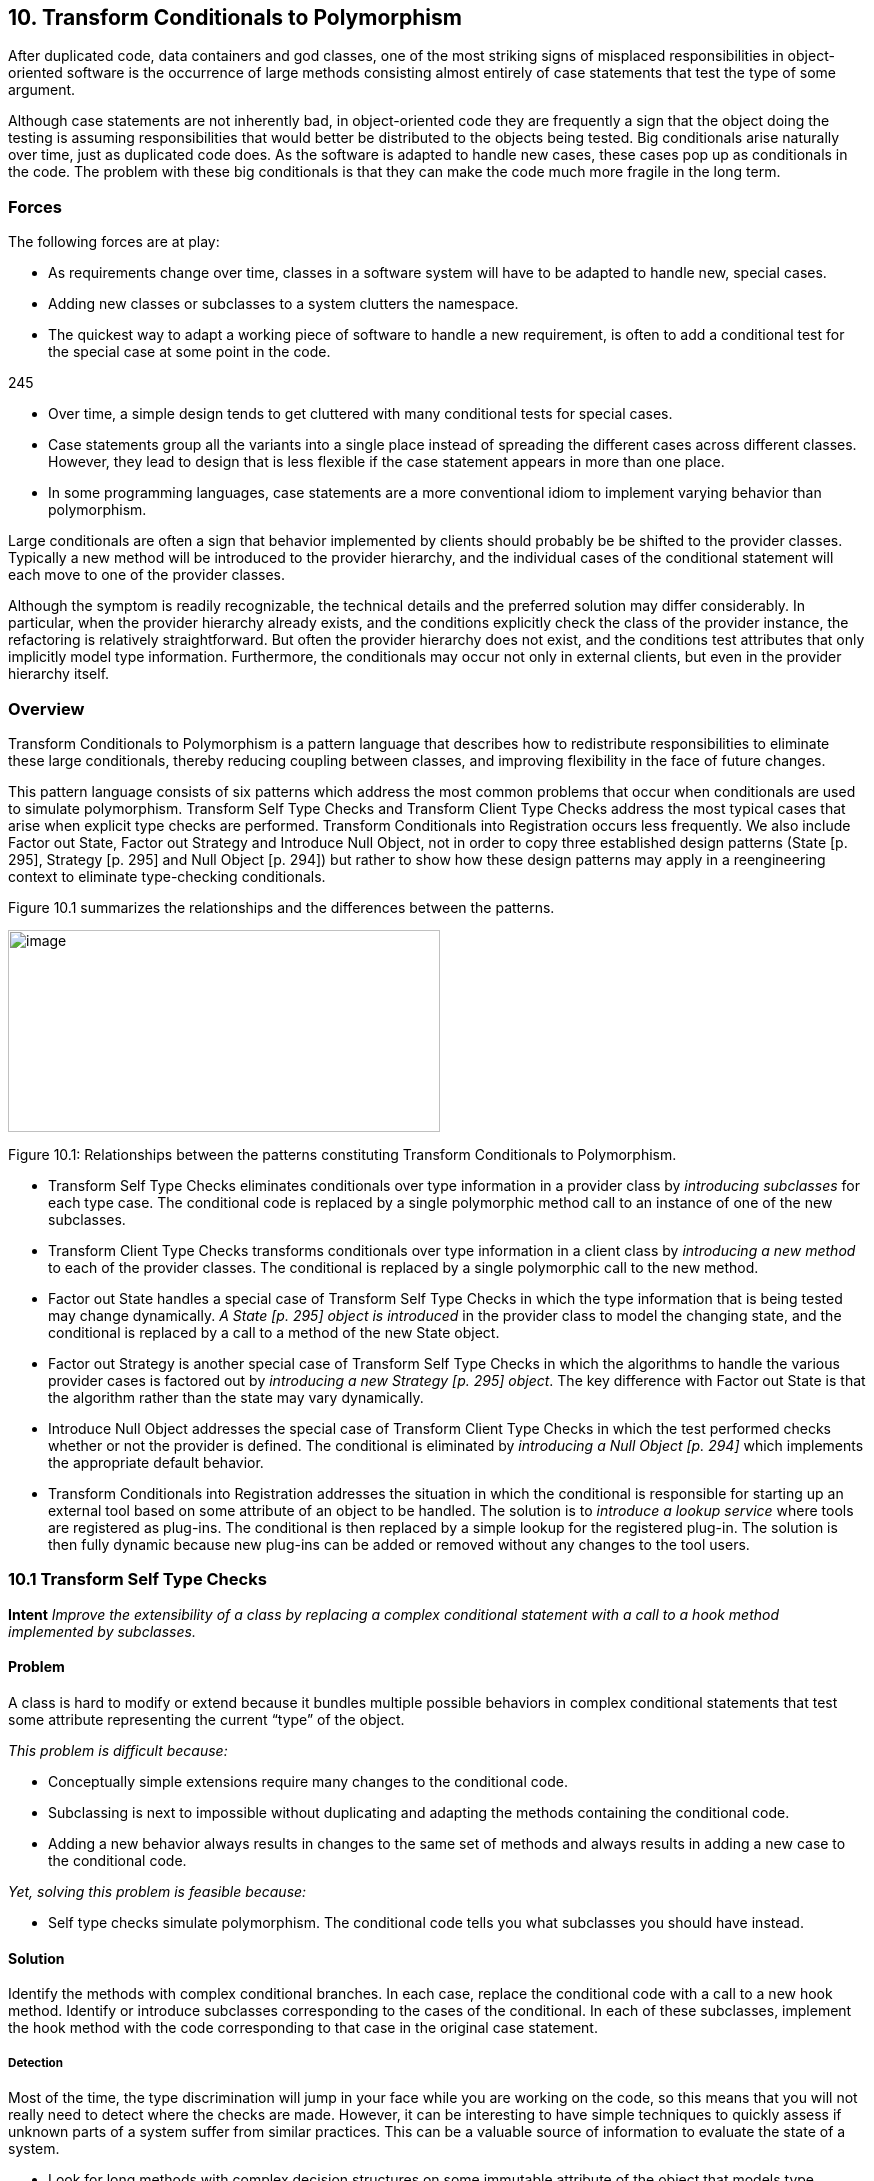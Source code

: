 [[transform-conditionals-to-polymorphism]]
== 10. Transform Conditionals to Polymorphism

After duplicated code, data containers and god classes, one of the most striking signs of misplaced responsibilities in object-oriented software is the occurrence of large methods consisting almost entirely of case statements that test the type of some argument.

Although case statements are not inherently bad, in object-oriented code they are frequently a sign that the object doing the testing is assuming responsibilities that would better be distributed to the objects being tested. Big conditionals arise naturally over time, just as duplicated code does. As the software is adapted to handle new cases, these cases pop up as conditionals in the code. The problem with these big conditionals is that they can make the code much more fragile in the long term.

[[forces-7]]
=== Forces

The following forces are at play:

* As requirements change over time, classes in a software system will have to be adapted to handle new, special cases.
* Adding new classes or subclasses to a system clutters the namespace.
* The quickest way to adapt a working piece of software to handle a new requirement, is often to add a conditional test for the special case at some point in the code.

245

* Over time, a simple design tends to get cluttered with many conditional tests for special cases.
* Case statements group all the variants into a single place instead of spreading the different cases across different classes. However, they lead to design that is less flexible if the case statement appears in more than one place.
* In some programming languages, case statements are a more conventional idiom to implement varying behavior than polymorphism.

Large conditionals are often a sign that behavior implemented by clients should probably be be shifted to the provider classes. Typically a new method will be introduced to the provider hierarchy, and the individual cases of the conditional statement will each move to one of the provider classes.

Although the symptom is readily recognizable, the technical details and the preferred solution may differ considerably. In particular, when the provider hierarchy already exists, and the conditions explicitly check the class of the provider instance, the refactoring is relatively straightforward. But often the provider hierarchy does not exist, and the conditions test attributes that only implicitly model type information. Furthermore, the conditionals may occur not only in external clients, but even in the provider hierarchy itself.

[[overview-8]]
=== Overview

Transform Conditionals to Polymorphism is a pattern language that describes how to redistribute responsibilities to eliminate these large conditionals, thereby reducing coupling between classes, and improving flexibility in the face of future changes.

This pattern language consists of six patterns which address the most common problems that occur when conditionals are used to simulate polymorphism. Transform Self Type Checks and Transform Client Type Checks address the most typical cases that arise when explicit type checks are performed. Transform Conditionals into Registration occurs less frequently. We also include Factor out State, Factor out Strategy and Introduce Null Object, not in order to copy three established design patterns (State [p. 295], Strategy [p. 295] and Null Object [p. 294]) but rather to show how these design patterns may apply in a reengineering context to eliminate type-checking conditionals.

Figure 10.1 summarizes the relationships and the differences between the patterns.

image:media/image35.jpg[image,width=432,height=202]

Figure 10.1: Relationships between the patterns constituting Transform Conditionals to Polymorphism.

* Transform Self Type Checks eliminates conditionals over type information in a provider class by _introducing subclasses_ for each type case. The conditional code is replaced by a single polymorphic method call to an instance of one of the new subclasses.
* Transform Client Type Checks transforms conditionals over type information in a client class by _introducing a new method_ to each of the provider classes. The conditional is replaced by a single polymorphic call to the new method.
* Factor out State handles a special case of Transform Self Type Checks in which the type information that is being tested may change dynamically. _A State [p. 295] object is introduced_ in the provider class to model the changing state, and the conditional is replaced by a call to a method of the new State object.
* Factor out Strategy is another special case of Transform Self Type Checks in which the algorithms to handle the various provider cases is factored out by _introducing a new Strategy [p. 295] object_. The key difference with Factor out State is that the algorithm rather than the state may vary dynamically.
* Introduce Null Object addresses the special case of Transform Client Type Checks in which the test performed checks whether or not the provider is defined. The conditional is eliminated by _introducing a Null Object [p. 294]_ which implements the appropriate default behavior.
* Transform Conditionals into Registration addresses the situation in which the conditional is responsible for starting up an external tool based on some attribute of an object to be handled. The solution is to _introduce a lookup service_ where tools are registered as plug-ins. The conditional is then replaced by a simple lookup for the registered plug-in. The solution is then fully dynamic because new plug-ins can be added or removed without any changes to the tool users.

[[transform-self-type-checks]]
=== 10.1 Transform Self Type Checks

*Intent* 
_Improve the extensibility of a class by replacing a complex conditional statement with a call to a hook method implemented by subclasses._
[[problem-36]]
==== Problem

A class is hard to modify or extend because it bundles multiple possible behaviors in complex conditional statements that test some attribute representing the current “type” of the object.

_This problem is difficult because:_

* Conceptually simple extensions require many changes to the conditional code.
* Subclassing is next to impossible without duplicating and adapting the methods containing the conditional code.
* Adding a new behavior always results in changes to the same set of methods and always results in adding a new case to the conditional code.

_Yet, solving this problem is feasible because:_

* Self type checks simulate polymorphism. The conditional code tells you what subclasses you should have instead.

[[solution-35]]
==== Solution

Identify the methods with complex conditional branches. In each case, replace the conditional code with a call to a new hook method. Identify or introduce subclasses corresponding to the cases of the conditional. In each of these subclasses, implement the hook method with the code corresponding to that case in the original case statement.

[[detection-2]]
===== Detection

Most of the time, the type discrimination will jump in your face while you are working on the code, so this means that you will not really need to detect where the checks are made. However, it can be interesting to have simple techniques to quickly assess if unknown parts of a system suffer from similar practices. This can be a valuable source of information to evaluate the state of a system.

* Look for long methods with complex decision structures on some immutable attribute of the object that models type information. In particular look for attributes that are set in the constructor and never changed.
* Attributes that are used to model type information typically take on values from some enumerated type, or from some finite set of constant values. Look for constant definitions whose names represent entities or concepts that one would usually expect to be associated to classes (like RetiredEmployee or PendingOrder). The conditionals will normally just compare the value of a fixed attribute to one of these constant values.
* Especially look for classes where _multiple_ methods switch on the same attribute. This is another common sign that the attribute is being used to simulate a type.
* Since methods containing case statements tend to be long, it may help to use a tool that sorts methods by lines of code or visualizes classes and methods according to their size. Alternatively, search for classes or methods with a large number of conditional statements.
* For languages like C++ or Java where it is common to store the implementation of a class in a separate file, it is straightforward to search for and count the incidence of conditional keywords (if, else, case, _etc._). On a UNIX system, for example,

grep 'switch' `find . --name "*.cxx" --print`

enumerates all the files in a directory tree with extension .cxx that contain a switch. Other text processing tools like agrep offer possibilities to pose finer granularity queries. Text processing languages like Perl may be better suited for evaluating some kinds of queries, especially those that span multiple lines.

* _C/C++:_ Legacy C code may simulate classes by means of union types. Typically the union type will have one data member that encodes the actual type. Look for conditional statements that switch on such data members to decide which type to cast a union to and which behavior to employ.

In C++ it is fairly common to find classes with data members that are declared as void pointers. Look for conditional statements that cast such pointers to a given type based on the value of some other data member. The type information may be encoded as an enum or (more commonly) as a constant integer value.

* _Ada:_ Because Ada 83 did not support polymorphism (or subprogram access types), discriminated record types are often used to simulate

Figure 10.2: Transformation of explicit type check into self polymorphic method calls.

polymorphism. Typically an enumeration type provides the set of variants and the conversion to polymorphism is straightforward in Ada95.

* _Smalltalk:_ Smalltalk provides only a few ways to manipulate types. Look for applications of the methods isMemberOf: and isKindOf:, which signal explicit type-checking. Type checks might also be made with tests like self class = anotherClass, or with property tests throughout the hierarchy using methods like isSymbol, isString, isSequenceable, isInteger.

[[steps-17]]
===== Steps

1.  Identify the class to transform and the different conceptual classes that it implements. An enumeration type or set of constants will probably document this well.
2.  Introduce a new subclass for each behavior that is implemented (see Figure 10.2). Modify clients to instantiate the new subclasses rather than the original class. Run the tests.
3.  Identify all methods of the original class that implement varying behavior by means of conditional statements. If the conditionals are surrounded by other statements, move them to separate, protected hook methods. When each conditional occupies a method of its own, run the tests.
4.  Iteratively move the cases of the conditionals down to the corresponding subclasses, periodically running the tests.
5.  The methods that contain conditional code should now all be empty. Replace these by abstract methods and run the tests.
6.  Alternatively, if there are suitable default behaviors, implement these at the root of the new hierarchy.
7.  If the logic required to decide which subclass to instantiate is nontrivial, consider encapsulating this logic as a factory method of the new hierarchy root. Update clients to use the new factory method and run the tests.

[[tradeoffs-36]]
==== Tradeoffs

[[pros-35]]
===== Pros

* New behaviors can now be added in a incremental manner, without having to change a set of methods of a single class containing all the behavior. A specific behavior can now be understood independently from the other variations.
* A new behavior represents its data independently from the others, thereby minimizing the possible interference and increasing the understandability of the separated behaviors.
* All behaviors now share a common interface, thereby improving their readability.

[[cons-30]]
===== Cons

* All the behaviors are now dispersed into multiple but related abstractions, so getting an overview of the behavior may be more difficult. However, the concepts are related and share the interface represented by the abstract class reducing then the problem.
* The larger number of classes makes the design more complex, and potentially harder to understand. If the original conditional statements are simple, it may not be worthwhile to perform this transformation.
* Explicit type checks are not always a problem and we can sometimes tolerate them. Creating new classes increases the number of abstractions in the applications and can clutter namespaces. Hence, explicit type checks may be an alternative to the creation of new classes when:

Figure 10.3: Combining simple delegation and Transform Self Type Checks when the class cannot be subclassed.

* the set over which the method selection is fixed and will not evolve in the future, and
* the type check is only made in a few places.

[[difficulties-32]]
===== Difficulties

* Since the requisite subclasses do not yet exist, it can be hard to tell when conditionals are being used to simulate multiple types.
* Wherever instances of the transformed class were originally created, now instances of different subclasses must be created. If the instantiation occurred in client code, that code must now be adapted to instantiate the right class. Factory objects or methods may be needed to hide this complexity from clients.
* If you do not have access to the source code of the clients, it may be difficult or impossible to apply this pattern since you will not be able to change the calls to the constructors.
* If the case statements test more than one attribute, it may be necessary to support a more complex hierarchy, possibly requiring multiple inheritance. Consider splitting the class into parts, each with its own hierarchy.
* When the class containing the original conditionals cannot be subclassed, Transform Self Type Checks can be composed with delegation. The idea is to exploit polymorphism on another hierarchy by moving part of the state and behavior of the original class into a separate class to which the method will delegate, as shown in Figure 10.3.

[[when-the-legacy-solution-is-the-solution-3]]
===== When the legacy solution is the solution

There are some situations in which explicit type-checks may nevertheless be the right solution:

• The conditional code may be generated from a special tool. Lexical analysers and parsers, for example, may be automatically generated to contain the kind of conditional code we are trying to avoid. In these cases, however, the generated classes should never be manually extended, but simply regenerated from the modified specifications.

[[example-16]]
==== Example

We worked on a complex system that controls large, physical machines by sending them messages. These messages are represented by the class Message and can be of different types.

[source]
----
class Message \{ public:

_Message();

set_value(char* text); set_value(int action); void send(Channel c); void receive(Channel c); ...
private: void* data_; int type_;

static const int TEXT = 1; static const int ACTION = 2;

...
}

 a|
Message::send(Channel c) \{ switch (type_) \{ case TEXT:

... case ACTION:

...

} } void Client1::doit() \{ ...

Message * myMessage = new Message();

myMessage->set_Value("...");

...

}

|
----

//FIXME figures
Figure 10.4: Initial design and source code.

*Before.*

A message class wraps two different kinds of messages (TEXT and ACTION) that must be serialized to be sent across a network connection as shown in the code and the figure. We would like to be able to send a new kind of message (say VOICE), but this will require changes to several methods of Message as shown in Figure 10.4.

[cols=",",]
|
a|
virtual void send(Channel c) = 0; virtual void receive(Channel c) = 0;

...

};

class Text_Message: public Message

\{ public:

Text_Message(char* text); void send(Channel c); void receive(Channel c); private: char* text;

...

};

 a|
public:

Action_Message(int action); void send(Channel c); void receive(Channel c); private: int action;

...

};

void Client1::doit() \{ ...

Message * myMessage = new

Text_Message("..."); ...
}

|

Figure 10.5: Resulting hierarchy and source code.

*After.*

Since Message conceptually implements two different classes, Text_Message and Action_Message, we introduce these as subclasses of Message, as shown in Figure 10.5. We introduce constructors for the new classes, we modify the clients to construct instances of Text_Message and Action_Message rather than Message, and we remove the set_value() methods. Our regression tests should run at this point.

Now we find methods that switch on the type variable. In each case, we move the entire case statement to a separate, protected hook method, unless the switch already occupies the entire method. In the case of send(), this is already the case, so we do not have to introduce a hook method. Again, all our tests should still run.

Now we iteratively move cases of the case statements from Message to its subclasses. The TEXT case of Message::send() moves to Text_Message::send() and the ACTION case moves to Action_Message::send(). Every time we move such a case, our tests should still run.

Finally, since the original send() method is now empty, it can be redeclared to be abstract (_i.e._,virtual void send(Channel) = 0). Again, our tests should run.

[[rationale-30]]
==== Rationale

Classes that masquerade as multiple data types make a design harder to understand and extend. The use of explicit type checks leads to long methods that mix several different behaviors. Introducing new behavior then requires changes to be made to all such methods instead of simply specifying one new class representing the new behavior.

By transforming such classes to hierarchies that explicitly represent the multiple data types, you improve cohesion by bringing together all the code concerning a single data type, you eliminate a certain amount of duplicated code (_i.e._, the conditional tests), and you make your design more transparent, and consequently easier to maintain.

[[related-patterns-24]]
==== Related Patterns

In Transform Self Type Checks the condition to be transformed tests type information that is represented as an attribute of the class itself.

If the conditional tests _mutable_ state of the host object, consider instead applying Factor out State [p. 266], or possibly Factor out Strategy [p. 270].

If the conditional occurs in a _client_ rather than in the provider class itself, consider applying Transform Client Type Checks [p. 257].

If the conditional code tests some type attribute of a second object in order to _select some third handler object_, consider instead applying Transform Conditionals into Registration [p. 277].

[[transform-client-type-checks]]
=== 10.2 Transform Client Type Checks

*Intent* 
_Reduce client/provider coupling by transforming conditional code that tests the type of the provider into a polymorphic call to a new provider method._

[[problem-37]]
==== Problem

How do you reduce the coupling between clients and providers of services, where the clients explicitly check the type of providers and have the responsibility to compose providers code?

_This problem is difficult because:_

* Adding a new subclass to the provider hierarchy requires making changes to many clients, especially where the tests occur.
* Clients and providers will tend to be strongly coupled, since clients are performing actions that should be the responsibility of the providers.

_Yet, solving this problem is feasible because:_

* The conditionals tell you to which classes you should transfer behavior.

[[solution-36]]
==== Solution

Introduce a new method to the provider hierarchy. Implement the new method in each subclass of the provider hierarchy by moving the corresponding case of the clients conditional to that class. Replace the entire conditional in the client by a simple call to the new method.

[[detection-3]]
===== Detection

Apply essentially the same techniques described in Transform Self Type Checks to detect case statements, but look for conditions that test the type of a separate service provider which _already_ implements a hierarchy. You should also look for case statements occurring in different clients of the same provider hierarchy.

* _C\++:_ Legacy C++ code is not likely to make use of run-time type information (RTTI). Instead, type information will likely be encoded

in a data member that takes its value from some enumerated type representing the current class. Look for client code switching on such data members.

* _Ada:_ Detecting type tests falls into two cases. If the hierarchy is implemented as a single discriminated record then you will find case statements over the discriminant. If the hierarchy is implemented with tagged types then you cannot write a case statement over the types (they are not discrete); instead an if-then-else structure will be used.
* _Smalltalk:_ As in Transform Self Type Checks, look for applications of isMemberOf: and isKindOf:, and tests like self class = anotherClass.
* _Java:_ Look for applications of the operator instanceof, which tests membership of an object in a specific, known class. Although classes in Java are not objects as in Smalltalk, each class that is loaded into the virtual machine is represented by a single instance of java.lang.Class. It is therefore possible to determine if two objects, x and y belong to the same class by performing the test:

x.getClass() == y.getClass()

Alternatively, class membership may be tested by comparing class names:

x.getClass().getName().equals(y.getClass().getName())

[[steps-18]]
===== Steps

1.  Identify the clients performing explicit type checks.
2.  Add a new, empty method to the root of the provider hierarchy representing the action performed in the conditional code (see Figure 10.6).
3.  Iteratively move a case of the conditional to some provider class, replacing it with a call to that method. After each move, the regression tests should run.
4.  When all methods have been moved, each case of the conditional consists of a call to the new method, so replace the entire conditional by a single call to the new method.
5.  Consider making the method abstract in the provider’s root. Alternatively implement suitable default behavior here.

image:media/image36.png[image,width=426,height=351]

Figure 10.6: Transformation of explicit type check used to determine which methods of a client should be invoked into polymorphic method calls.

[[other-steps-to-consider]]
===== Other Steps to Consider

* It may well be that multiple clients are performing exactly the same test and taking the same actions. In this case, the duplicated code can be replaced by a single method call after one of the clients has been transformed. If clients are performing different tests or taking different actions, then the pattern must be applied once for each conditional.
* If the case statement does not cover all the concrete classes of the provider hierarchy, a new abstract class may need to be introduced as a common superclass of the concerned classes. The new method will then be introduced only for the relevant subtree. Alternatively, if it is not possible to introduce such an abstract class given the existing inheritance hierarchy, consider implementing the method at the root with either an empty default implementation, or one that raises an exception if it is called for an inappropriate class.
* If the conditionals are nested, the pattern may need to be applied recursively.

[[tradeoffs-37]]
==== Tradeoffs

[[pros-36]]
===== Pros

* The provider hierarchy offers a new, polymorphic service available to other clients as well.
* The code of the clients is now better organized and does not have to deal anymore with concerns that are now under the responsibility of the provider.
* All the code concerning the behavior of a single provider is now together in a single location.
* The fact that the provider hierarchy offers a uniform interface allows providers to be modified without impacting clients.

[[cons-31]]
===== Cons

• Sometimes it is convenient to see the code handling different cases in a single location. Transform Client Type Checks redistributes the logic to the individual provider classes, with the result that the overview is lost.

[[difficulties-33]]
===== Difficulties

• Normally instances of the provider classes should be already have been created so we do not have to look for the creation of the instances, however refactoring the interface will affect all clients of the provider classes and must not be undertaken without considering the full consequences of such an action.

[[when-the-legacy-solution-is-the-solution-4]]
===== When the legacy solution is the solution

Client type checks may nevertheless be the right solution when the provider instance does not yet exist or when its class cannot be extended:

* An Abstract Factory [p. 293] object may need to test a type variable in order to know which class to instantiate. For example, a factory may stream objects in from a text file representation, and test some variable that tells it which class the streamed object should belong to.
* Software that interfaces to a non-object-oriented library, such as a legacy GUI library, may force the developer to simulate the dispatch manually. It is questionable whether, in such cases, it is cost-effective to develop an object-oriented facade to the procedural library.
* If the provider hierarchy is frozen (_e.g._, because the source code is not available), then it will not be possible to transfer behavior to the provider classes. In this case, wrapper classes may be defined to extend the behavior of the provider classes, but the added complexity of defining the wrappers may overwhelm any benefits.

[[example-17]]
==== Example

[[before-2]]
===== Before

The following C++ code illustrates misplaced responsibilities since the client must explicitly type check instances of Telephone to determine what action to perform. The code in bold highlights the difficulties with this approach.

[cols="",]
|
a|
class Telephone \{ public:

enum PhoneType \{

POTSPHONE, ISDNPHONE, OPERATORPHONE

};

Telephone() \{}

PhoneType phoneType() \{ return myType; }

private:

PhoneType myType; protected:

void setPhoneType(PhoneType newType) \{ myType = newType; }
};

class POTSPhone : public Telephone \{

public:

POTSPhone() \{ setPhoneType(POTSPHONE); } void tourneManivelle();

void call();
};

...

|

[cols="",]
|
a|
class ISDNPhone: public Telephone \{ public:

_ISDNPhone() \{ setPhoneType(ISDNPHONE);} void initializeLine();

void connect();
}; ...

class OperatorPhone: public Telephone \{ public:

OperatorPhone() \{ setPhoneType(OPERATORPHONE); }

void operatorMode(bool onOffToggle); void call();

};

void initiateCalls(Telephone ** phoneArray, int numOfCalls) \{ for(int i = 0; i<numOfCalls ;i++ ) \{ Telephone * p = phoneArray[i];

switch(p-->phoneType()) \{ case Telephone::POTSPHONE: \{ POTSPhone *potsp = (POTSPhone *) p;

potsp-->tourneManivelle();

potsp-->call(); break;

}

case Telephone::ISDNPHONE: \{ ISDNPhone *isdnp = (ISDNPhone *) p;

isdnp-->initializeLine(); isdnp-->connect(); break;

}

case Telephone::OPERATORPHONE: \{ OperatorPhone *opp = (OperatorPhone *) p;

opp-->operatorMode(true);

opp-->call();

break;

}
default: cerr << "Unrecognized Phonetype" << endl;

};

}

}

|

Figure 10.7: Transforming explicit type checks to polymorphic method invocations.

[[after-1]]
===== After

After applying the pattern the client code will look like the following. (See also Figure 10.7.)

[cols="",options="header",]
|
a|
class Telephone \{ public:

Telephone() \{}

virtual void makeCall() = 0;
};

Class POTSPhone : public Telephone \{ void tourneManivelle();

void call();

public:

POTSPhone() \{} void makeCall();
};

void POTSPhone::makeCall() \{ this-->tourneManivelle();

this-->call();

}

class ISDNPhone: public Telephone \{

a|
void initializeLine(); void connect();

public:


ISDNPhone() \{ } void makeCall();


};

void ISDNPhone::makeCall() \{ this-->initializeLine();

this-->connect();

}

class OperatorPhone: public Telephone \{ void operatorMode(bool onOffToggle); void call();

public:

_OperatorPhone() \{ }

void makeCall();
};

void OperatorPhone::makeCall() \{ this-->operatorMode(true); this-->call();

}

void initiateCalls(Telephone ** phoneArray, int numOfCalls) \{ for(int i = 0; i<numOfCalls ;i++ ) \{ phoneArray[i]-->makeCall();

}

}

|

[[rationale-31]]
==== Rationale

Riel states, “Explicit case analysis on the type of an object is usually an error. The designer should use polymorphism in most of these cases” [Rie96]. Indeed, explicit type checks in clients are a sign of misplaced responsibilities since they increase coupling between clients and providers. Shifting these responsibilities to the provider will have the following consequences:

* The client and the provider will be more weakly coupled since the client will only need to explicitly know the root of the provider hierarchy instead of all of its concrete subclasses.
* The provider hierarchy may evolve more gracefully, with less chance of breaking client code.
* The size and complexity of client code is reduced. The collaborations between clients and providers become more abstract.
* Abstractions implicit in the old design (_i.e._, the actions of the conditional cases) will be made explicit as methods, and will be available to other clients.
* Code duplication may be reduced (if the same conditionals occur multiply).

[[related-patterns-25]]
==== Related Patterns

InTransform Client Type Checks the conditional is made on the type information of a provider class. The same situation occurs in Introduce Null Object where the conditional tests over null value before invoking the methods. From this point of view, Introduce Null Object is a specialization of Transform Client Type Checks.

Transform Conditionals into Registration handles the special case in which the client’s conditional is used to select a third object (typically an external application or tool) to handle the argument.

Replace Conditional with Polymorphism [p. 292] is the core refactoring of this reengineering pattern, so the reader may refer to the steps described in [FBB^+^99].

[[factor-out-state]]
=== 10.3 Factor out State

*Intent*
_Eliminate complex conditional code over an object’s state by applying the State design pattern._

[[problem-38]]
==== Problem

How do you make a class whose behavior depends on a complex evaluation of its current state more extensible?

_This problem is difficult because:_

* There are several complex conditional statements spread out over the methods of the object. Adding new behavior may affect these conditionals in subtle ways.
* Whenever new possible states are introduced, all the methods that test state have to be modified.

_Yet, solving this problem is feasible because:_

* The object’s instance variables are typically used to model different abstract states, each of which has its own behavior. If you can identify these abstract states, you can factor the state and the behavior out into a set of simpler, related classes.

[[solution-37]]
==== Solution

Apply the State [p. 295] pattern, _i.e._, encapsulate the state-dependent behavior into separate objects, delegate calls to these objects and keep the state of the object consistent by referring to the right instance of these state objects (see figure 47).

As in Transform Self Type Checks, transform complex conditional code that tests over quantified states into delegated calls to state classes. Apply the State [p. 295] pattern, delegating each conditional case to a separate State object. We invite the reader to read State and State Patterns [p. 295] for a deep description of the problem and discussion [GHJV95] [ABW98] [DA97]. Here we only focus on the reengineering aspects of the pattern.

[[steps-19]]
===== Steps

1.  Identify the interface of a state and the number of states.

Figure 10.8: Transformation to go from a state pattern simulated using explicit state conditional to a situation where the state pattern has been applied.

If you are lucky, each conditional will partition the state space in the same way, and the number of states will equal the number of cases in each conditional. In case the conditionals overlap, a finer partitioning will be required.

The interface of a state depends on how the state information is accessed and updated, and may need to be refined in the subsequent steps.

1.  Create a new abstract class, State, representing the interface of the state.
2.  Create a new class subclass of State for each state.
3.  Define methods of the interface identified in Step 1 in each of the state classes by copying the corresponding code of the conditional to the new method. Do not forget to change the state of the instance variable in the Context to refer to the right instance of State class. The State methods have the responsibility to change the Context so that it always refers to the next state instance.
4.  Add a new instance variable in the Context class.
5.  You may have to have a reference from the State to the Context class to invoke the state transitions from the State classes.
6.  Initialize the newly created instance to refer to a default state class instance.
7.  Change the methods of the Context class containing the tests to delegate the call to the instance variable.

Step 4 can be performed using the Extract Method operation of the Refactoring Browser. Note that after each step, the regression tests should still run. The critical step is the last one, in which behavior is delegated to the new state objects.

[[tradeoffs-38]]
==== Tradeoffs

[[pros-37]]
===== Pros

• _Limited Impact._ The public interface of the original class does not have to change. Since the state instances are accessed by delegation from the original object, the clients are unaffected. In the straightforward case the application of this pattern has a limited impact on the clients.
[[cons-32]]
===== Cons

* The systematic application of this pattern may lead to an explosion in the number of classes.
* This pattern should not be applied when:
** there are too many possible states, or the number of states is not fixed
** it is hard to determine from the code how and when state transitions occur.

[[when-the-legacy-solution-is-the-solution-5]]
===== When the legacy solution is the solution

This pattern should not be applied lightly.

* When the states are clearly identified and it is known that they will not be changed, the legacy solution has the advantage of grouping all the state behavior by functionality instead of spreading it over different subclasses.
* In certain domains, such as parsers, table-driven behavior, encoded as conditionals over state, are well-understood, and factoring out the state objects may just make the code harder to understand, and hence to maintain.

[[known-uses-20]]
==== Known Uses

The _Design Patterns Smalltalk Companion_ [ABW98] presents a step-by-step code transformation.

[[factor-out-strategy]]
=== 10.4 Factor out Strategy

*Intent* _Eliminate conditional code that selects a suitable algorithm by applying the Strategy design pattern._
[[problem-39]]
==== Problem

How do you make a class whose behavior depends on testing the value of some variable more extensible?

_This problem is difficult because:_

* New functionality cannot be added without modifying all the methods containing the conditional code.
* The conditional code may be spread over several classes which make similar decisions about which algorithm to apply.

_Yet, solving this problem is feasible because:_

* The alternative behaviors are essentially interchangeable.

[[solution-38]]
==== Solution

Apply the Strategy pattern, _i.e._, encapsulate the algorithmic dependent behavior into separate objects with polymorphic interfaces and delegate calls to these objects (see Figure 10.9).

[[steps-20]]
===== Steps

1.  Identify the interface of the strategy class.
2.  Create a new abstract class, Strategy, representing the interface of the strategies.
3.  Create a new class subclass of Strategy for each identified algorithms.
4.  Define methods of the interface identified in Step 1 in each of the strategy classes by copying the corresponding code of the test to the method.
5.  Add a new instance variable in the Context class to refer to the current strategy.

Figure 10.9: Transformation to go from a state pattern simulated using explicit state conditional to a situation where the state pattern has been applied.

1.  You may have to have a reference from the Strategy to the Context class to provide access to the information maintained by the Context

(See difficulties).

1.  Initialize the newly created instance to refer to a default strategy instance.
2.  Change the methods of the Context class containing the tests by eliminating the tests and delegating the call to the instance variable.

Step 4 can be performed using the Extract Method operation of the Refactoring Browser. Note that after each step, the regression tests should still run. The critical step is the last one, in which behavior is delegated to the new Strategy objects.

[[tradeoffs-39]]
==== Tradeoffs

[[pros-38]]
===== Pros

* _Limited Impact._ The public interface of the original class does not have to change. Since the Strategy instances are accessed by delegation from the original object, the clients are unaffected. In a straightforward case the application of this pattern has a limited impact on the clients. However, the Context interface will be reduced because

all the previously implemented algorithms are now moved to Strategy classes. So you have to check the invocations of these methods and decide on a per case base.

* After applying this pattern, you will be able to plug new strategies without impacting modifying the interface of the Context. Adding a new strategy does not require to recompile the Context class and its clients.
* After applying this pattern, the interface of the Context class and the Strategy classes will be clearer.

[[cons-33]]
===== Cons

* The systematic application of this pattern may lead to a class explosion. If you have 20 different algorithms you may not want to have 20 new classes each with only one method.
* Object explosion. Strategies increase the number of instances in an application.

[[difficulties-34]]
===== Difficulties

• There are several ways to share information between the Context and the Strategy objects, and the tradeoffs can be subtle. The information can be passed as argument when the Strategy method is invoked, the Context object itself can be passed as argument, or the Strategy objects can hold a reference to their context. If the relationship between the Context and the Strategy is highly dynamic, then it may be preferable to pass this information as a method argument. More detailed discussions of this issue exist in the literature on the Strategy [p. 295] pattern [GHJV95] [ABW98].
[[example-18]]
==== Example

The _Design Patterns Smalltalk Companion_ [ABW98] presents a step-by-step code transformation.

[[related-patterns-26]]
==== Related Patterns

The symptoms and structure of Factor out Strategy bear comparison with

Factor out State. The main difference consists in the fact that the Factor out

State identifies behavior with different possible states of objects whereas Factor out Strategy is concerned with interchangeable algorithms that are independent of object state. Factor out Strategy allows one to add new strategies without impacting the existing strategy objects.

[[introduce-null-object]]
=== 10.5 Introduce Null Object

*Intent* _Eliminate conditional code that tests for null values by applying the Null Object design pattern._
[[problem-40]]
==== Problem

How can you ease modification and extension of a class in presence of repeated tests for null values?

_This problem is difficult because:_

* Client methods are always testing that certain values are not null before actually invoking their methods.
* Adding a new subclass to the client hierarchy requires testing null values before invoking some of the provider methods.

_Yet, solving this problem is feasible because:_

* The client does not need to know that the provider represents a null value.

[[solution-39]]
==== Solution

Apply the Null Object [p. 294] pattern, _i.e._, encapsulate the null behavior as a separate provider class so that the client class does not have to perform a null test.

[[detection-4]]
===== Detection

Look for idiomatic null tests.

Null tests may take different forms, depending on the programming language and the kind of entity being tested. In Java, for example, a null object reference has the value null, whereas in C++ a null object pointer has the value 0.

[[steps-21]]
===== Steps

Fowler discusses in detail the necessary refactoring steps [FBB^+^99].

image:media/image37.jpg[image,width=432,height=220]

Figure 10.10: Transformation from a situation based on explicit test of null value to a situation where a Null Object is introduced.

1.  Identify the interface required for the null behavior. (This will normally be identical to that of the non-null object.)
2.  Create a new abstract superclass as a superclass of the RealObject class.
3.  Create a new subclass of the abstract superclass with a name starting with No or Null.
4.  Define default methods into the Null Object class.
5.  Initialize the instance variable or structure that was checked to now hold at least an instance of the Null Object class.
6.  Remove the conditional tests from the client.

If you still want to be able to test for null values in a clean way, you may introduce a query method called isNull in RealObject and Null Object classes, as described by Fowler [FBB^+^99].

[[tradeoffs-40]]
==== Tradeoffs

[[pros-39]]
===== Pros

* The client code is much simpler after applying the pattern.
* The pattern is relatively simple to apply since the interface of the provider does not have to be modified.

*Cons*

* The provider hierarchy becomes more complex.

[[difficulties-35]]
===== Difficulties

• Multiple clients may not agree on the reasonable default behavior of the Null Object. In this case, multiple Null Object classes may need to be defined.
[[when-the-legacy-solution-is-the-solution-6]]
===== When the legacy solution is the solution

* If clients do not agree on a common interface.
* When very little code uses the variable directly or when the code that uses the variable is well-encapsulated in a single place.

[[example-19]]
==== Example

The following Smalltalk code is taken from Woolf [Woo98]. Initially the code contains explicit null tests::

[source,smalltalk]
----

a|
VisualPart>>objectWantedControl

...

↑ctrl isNil ifFalse:

[ctrl isControlWanted ifTrue:[self] ifFalse:[nil]]

|

It is then transformed into :

[cols="",]
|
a|
VisualPart>>objectWantedControl

...

↑ctrl isControlWanted ifTrue:[self]

ifFalse:[nil]

Controller>>isControlWanted

↑self viewHasCursor

NoController>>isControlWanted

↑false

|

----

[[transform-conditionals-into-registration]]
=== 10.6 Transform Conditionals into Registration

*Intent* _Improve the modularity of a system by replacing conditionals in clients by a registration mechanism._

[[problem-41]]
==== Problem

How can you reduce the coupling between _tools_ providing services and _clients_ so that the addition or removal of tools does not lead to changing the code of the clients?

_This problem is difficult because:_

* Having one single place to look for all the kinds of tools makes it easy to understand the system and easy to add new tools.
* However, every time you remove a _tool_, you have to remove one case in some conditional statement, else certain parts (_tool clients_) would still reflect the presence of the removed tools, leading to fragile systems. Then every time you add a new tool, you have to add a new conditional in all the tool clients.

_Yet, solving this problem is feasible because:_

* Long conditionals make it easy to identify the different type of tools used.

[[solution-40]]
==== Solution

Introduce a _registration mechanism_ to which each tool is responsible for registering itself, and transform the _tool clients_ to query the registration repository instead of performing conditionals.

[[steps-22]]
===== Steps

1.  Define a class describing _plug-in objects_, _i.e._, an object encapsulating the information necessary for registering a tool. Although the internal structure of this class depends on the purpose of the registration, a plug-in should provide the necessary information so the tool manager can _identify_ it, _create_ instance of the represented tool and _invoke_ methods. To invoke a tool method, a method or a similar mechanism like a block closure or inner class should be stored in the plug-in object.

//FIXME figure
Figure 10.11: Transforming conditionals in tool users by introducing a registration mechanism.

1.  Define a class representing the _plug-in manager_, _i.e._, that manages the plug-in objects and that will be queried by the tool clients to check the presence of the tools. This class will certainly be a singleton since the plug-ins representing the tools available should not be lost if a new instance of the plug-in manager is created.
2.  For each case of the conditional, define a plug-in _object_ associated with the given tool. This plug-in object should be created and registered automatically when the tool it represents is loaded, and it should be unregistered if and when the tool becomes unavailable. Sometimes information from the tool client should be passed to the tool. The current tool client can be passed as argument when the tool is invoked.
3.  Transform the entire conditional expression into a query to the tool manager object. This query should return a tool associated to the query and invoke it to access the wished functionality.
4.  Remove any tool client actions that directly activate tools. This behavior is now the responsibility of the plug-in manager.

The client or the plug-in object may have the responsibility to invoke a tool. It is better to let the plug-in object having this responsibility because it already holds the responsibility of representing how to represent the tools and let the clients just says that they need a tool action.

[[example-20]]
==== Example

In Squeak [IKM^+^97], the FileList is a tool that allows the loading of different kinds of files, such as Smalltalk code, JPEG images, MIDI files, HTML, and so on. Depending on the suffix of the selected file, the FileList proposes different actions to the user. We show in the example the loading of the different file depending on their format.

[[before-3]]
===== Before

The FileList implementation creates different menu items representing the different possible actions depending on the suffix of the files. The dynamic part of the menu is defined in the method menusForFileEnding: which takes a file suffix as its argument and returns a menu item containing the label of the menu item and the name of the corresponding method that should be invoked on the FileList object.

[cols="",options="header",]
|
a|
FileList>>menusForFileEnding: suffix

(suffix = 'jpg') ifTrue:

[↑MenuItem label:'open image in a window'.

selector: #openImageInWindow].

(suffix = 'morph') ifTrue:

[↑MenuItem label: 'load as morph'.

selector: #openMorphFromFile].

(suffix = 'mid') ifTrue:

[↑MenuItem label: 'play midi file'.

selector: #playMidiFile].

(suffix = 'st') ifTrue:

[↑MenuItem label: 'fileIn'.

selector: #fileInSelection].

(suffix = 'swf') ifTrue:

[↑MenuItem label: 'open as Flash'.

selector: #openAsFlash].

(suffix = '3ds') ifTrue:

[↑MenuItem label: 'Open 3DS file'.

selector: #open3DSFile].

(suffix = 'wrl') ifTrue:

[↑MenuItem label: 'open in Wonderland'.

selector: #openVRMLFile].

(suffix = 'html') ifTrue:

a|
[↑MenuItem label: 'open in html browser'.

selector: #openInBrowser].

(suffix = '*') ifTrue:

[↑MenuItem label: 'generate HTML'.

selector:#renderFile].

|

The methods whose selectors are associated in the menu are implemented in the FileList class. We give two examples here. First the method checks if the tool it needs is available, if not it generates a beep, otherwise the corresponding tool is created and then used to handle the selected file.

[cols="",]
|
a|
FileList>>openInBrowser

Smalltalk at: #Scamper ifAbsent: [↑ self beep].

Scamper openOnUrl: (directory url , fileName encodeForHTTP)
FileList>>openVRMLFile

| scene |

Smalltalk at: #Wonderland ifAbsent: [↑ self beep]. scene := Wonderland new. scene makeActorFromVRML: self fullName.

|

[[after-2]]
===== After

The solution is to give each tool the responsibility to register itself and let the FileList query the registry of available tools to find which tool can be invoked.

_Step1._ The solution is to first create the class ToolPlugin representing the registration of a given tool. Here we store the suffix files, the menu label and the action to be performed when the tools will be invoked.

Object subclass: #ToolPlugin instanceVariableNames: 'fileSuffix menuLabelName blockToOpen '

_Step 2._ Then the class PluginManager is defined. It defines a structure to hold the registered tools and defines behavior to add, remove and find registered tool.

Object subclass: #PluginManager instanceVariableNames: 'plugins '

PluginManager>>initialize plugins := OrderedCollection new.

PluginManager>>addPlugin : aPlugin plugins add: aRegistree

[cols="",]
|
a|
PluginManager>>removePlugin: aBlock

_(plugins select: aBlock) copy do: [:each| plugins remove: each]
PluginManager>>findToolFor: aSuffix

"return a registree of a tool being able to treat file of format aSuffix"

↑ plugins detect: [:each| each suffix = aSuffix] ifNone: [nil]

|

Note that the findToolFor: method could take a block to select which of the plug-in objects satisfying it and that it could return a list of plug-in representing all the tools currently able to treat a given file format.

_Step 3._ Then the tools should register themselves when they are loaded in memory. Here we present two registrations, showing that a plug-in object is created for each tool. As the tools need some information from the FileList object such as the filename or the directory, the action that has to be performed takes as a parameter the instance of the FileList object that invokes it ([:fileList |...] in the code below).

In Squeak, when a class specifies a class (static) initialize method, this method is invoked once the class is loaded in memory. We then specialize the class methods initialize of the classes Scamper and Wonderland to invoke their class methods toolRegistration defined below:

[cols="",options="header",]
|
a|
Scamper class>>toolRegistration

PluginManager uniqueInstance addPlugin:

(ToolPlugin forFileSuffix: 'html' openingBlock:

[:fileList |

self openOnUrl:

(fileList directory url , fileList fileName encodeForHTTP)]

menuLabelName: 'open in html browser')
Wonderland class>>toolRegistration

PluginManager uniqueInstance addPlugin: (ToolPlugin

a|
forFileSuffix: 'wrl' openingBlock:

[:fileList |

| scene | scene := self new.
scene makeActorFromVRML: fileList fullName] menuLabelName: 'open in Wonderland')

|

In Squeak, when a class is removed from the system, it receives the message removeFromSystem. Here we then specialize this method for every tool so that it can unregister itself.

[cols="",]
|
a|
Scamper class>>removeFromSystem

super removeFromSystem.

PluginManager uniqueInstance removePlugin: [:plugin| plugin forFileSuffix = 'html']

Wonderland class>>removeFromSystem

super removeFromSystem.

PluginManager uniqueInstance removePlugin: [:plugin| plugin forFileSuffix = 'wrl']

|

_Step 4._ The FileList object now has to use the ToolsManager to identify the right plug-in object depending on the suffix of the selected file. Then if a tool is available for the given suffix, it creates a menu item specifying that the FileList has to be passed as argument of the action block associated with the tool. In the case where there is no tool a special menu is created whose action is to do nothing.

[cols="",]
|
a|
FileList>>itemsForFileEnding: suffix

| plugin |

plugin := PluginManager uniqueInstance findToolFor: suffix ifAbsent: [nil].

↑ plugins isNil ifFalse: [Menu label: (plugin menuLabelName) actionBlock: (plugin openingBlock) withParameter: self]

ifTrue: [ErrorMenu new label: 'no tool available for the suffix ', suffix]

|

[[tradeoffs-41]]
==== Tradeoffs

[[pros-40]]
===== Pros

* By applying Transform Conditionals into Registration you obtain a system which is both dynamic and flexible. New tools can be added without impacting tool clients.
* Tool clients no longer have to check whether a given tool is available. The registration mechanism ensures you that the action can be performed.
* The interaction protocol between tools and tool clients is now normalized.

[[cons-34]]
===== Cons

• You have to define two new classes, one for the object representing tool representation (plugin) and one for the object managing the registered tools (plugin manager).

[[difficulties-36]]
===== Difficulties

* While transforming a branch of the conditional into a plug-in object, you will have to define an action associated with the tools via the plug-in object. To ensure a clear separation and full dynamic registration, this action should be defined on the tool and not anymore on the tool client. However, as the tool may need some information from the tool client, the tool client should be passed to the tool as a parameter when the action is invoked. This changes the protocol between the tool and the tool client from a single invocation on the tool client to a method invocation to the tool with an extra parameter. This also implies that in some cases the tool client class have to define new public or friend methods to allow the tools to access the tool client right information.
* If each single conditional branch is associated only with a single tool, only one plug-in object is needed. However, if the same tool can be called in different ways we will have to create multiple plug-in objects.

[[when-the-legacy-solution-is-the-solution-7]]
===== When the legacy solution is the solution

• If there is only a single tool client class, if all the tools are always available, and if you will never add or remove a tool at run-time, a conditional is simpler.

[[related-patterns-27]]
==== Related Patterns

Both Transform Conditionals into Registration and Transform Client Type Checks eliminate conditional expressions that decide which method should be invoked on which object. The key difference between the two patterns is that Transform Client Type Checks moves behavior from the client to the service provider, whereas Transform Conditionals into Registration deals with behavior that cannot be moved because it is implemented by an external tool.

[[script-identifying-simulated-switches-in-c]]
==== Script: Identifying simulated switches in C++

This Perl script searches the methods in C++ files and lists the occurrences of statements used to simulate case statement with if then else _i.e._, matching the following expression: elseXif where X can be replaced by , //... or some white space including carriage return.

[source,perl]
----
#!/opt/local/bin/perl
$/ = '::';
# new record delim.,
$elseIfPattern = 'else[\s\n]*{?[\s\n]*if';
$linecount = 1; while (<>) { s/(//.*)//g; # remove C++ style comments $lc = (split /\n/) -- 1; # count lines
if(/$elseIfPattern/) {
# count # of lines until first
# occurrence of "else if"
$temp = join("",$`,$&);
$l = $linecount + split(/\n/,$temp) -- 1;
# count the occurrences of else--if pairs,
# flag the positions for an eventual printout
$swc = s/(else)([\s\n]*{?[\s\n]*if)
	/$1\n	* HERE *$2/g;
printf "\n%s: Statement with
%2d else--if's, first at: %d",
$ARGV, $swc, $l;
}
   $linecount += $lc; if(eof) {
   close ARGV; $linecount = 0;

   print "\n";
}
}
----

